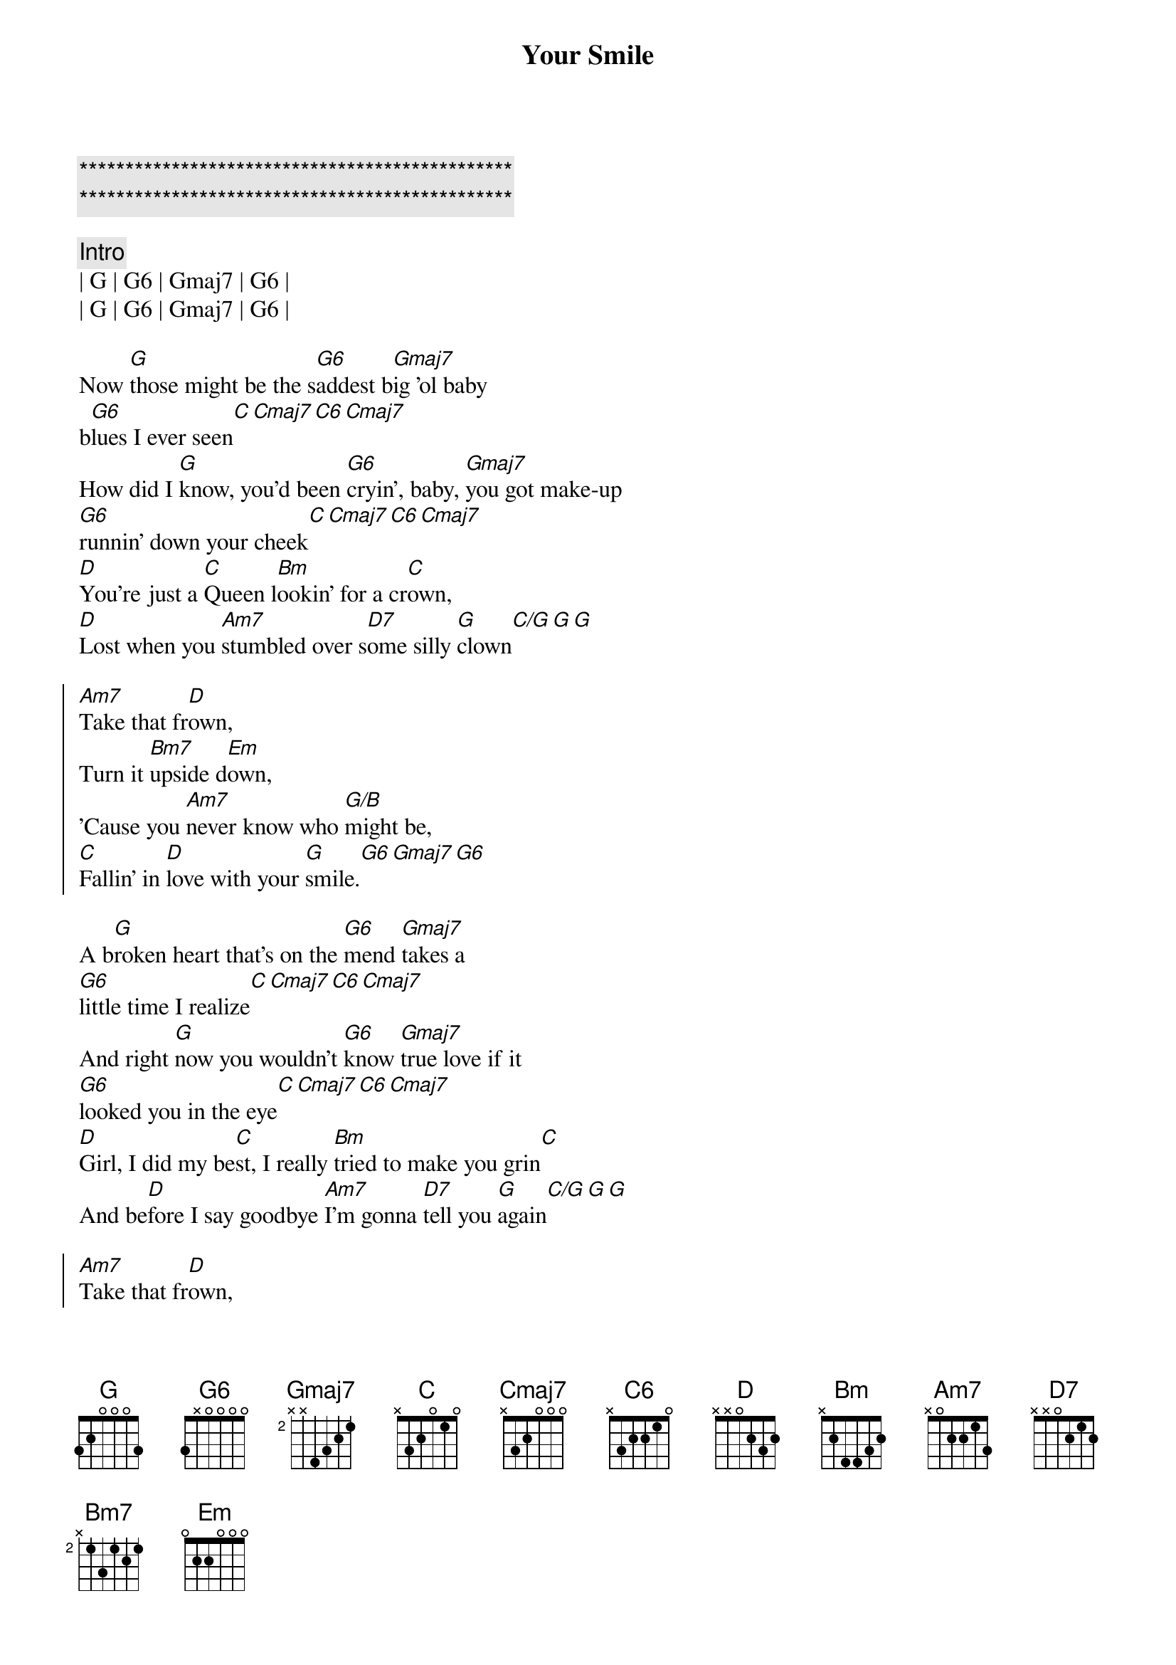 {title: Your Smile}
{artist: Toby Keith}
{key: G}
{tempo: 77}
{time: 4/4}

{c:***********************************************}
{c:***********************************************}

{c: Intro}
| G | G6 | Gmaj7 | G6 |
| G | G6 | Gmaj7 | G6 |

{sov}
Now [G]those might be the s[G6]addest b[Gmaj7]ig 'ol baby 
b[G6]lues I ever seen[C][Cmaj7][C6][Cmaj7]
How did I [G]know, you'd been [G6]cryin', baby, [Gmaj7]you got make-up 
[G6]runnin' down your cheek[C][Cmaj7][C6][Cmaj7]
[D]You're just a [C]Queen l[Bm]ookin' for a cr[C]own,
[D]Lost when you [Am7]stumbled over s[D7]ome silly [G]clown[C/G][G][G]
{eov}

{soc}
[Am7]Take that fr[D]own,
Turn it [Bm7]upside d[Em]own,
'Cause you [Am7]never know who [G/B]might be,
[C]Fallin' in [D]love with your [G]smile.[G6][Gmaj7][G6]
{eoc}

{sov}
A b[G]roken heart that's on the [G6]mend [Gmaj7]takes a 
[G6]little time I realize[C][Cmaj7][C6][Cmaj7]
And right [G]now you wouldn't [G6]know [Gmaj7]true love if it 
[G6]looked you in the eye[C][Cmaj7][C6][Cmaj7]
[D]Girl, I did my be[C]st, I really [Bm]tried to make you grin[C]
And be[D]fore I say goodbye [Am7]I'm gonna [D7]tell you [G]again[C/G][G][G] 
{eov}

{soc}
[Am7]Take that fr[D]own,
Turn it [Bm7]upside d[Em]own,
'Cause you [Am7]never know who [G/B]might be,
[C]Fallin' in [D]love with your [G]smile.[G6][Gmaj7][G6]
{eoc}

{c: Solo}
| C | C | C | G | G | G | G | 


{soc}
[Am7]Take that fr[D]own,
Turn it [Bm7]upside d[Em]own,
'Cause you [Am7]never know who [G/B]might be,
[C]Fallin' in [D]love with your [G]smile.[G6][Gmaj7][G6]
{eoc}

{c: Outro}
[G]Those might be the s[G6]addest b[Gmaj7]ig 'ol baby 
b[G6]lues I ever seen[Gadd2]
